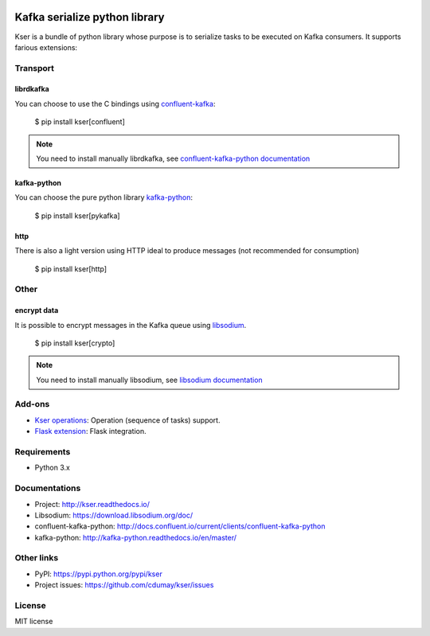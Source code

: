 .. image:: https://img.shields.io/pypi/v/kser.svg
   :target: https://pypi.python.org/pypi/kser/
   :alt: Latest Version

.. image:: https://travis-ci.org/cdumay/kser.svg?branch=master
   :target: https://travis-ci.org/cdumay/kser
   :alt: Latest version


.. image:: https://readthedocs.org/projects/kser/badge/?version=latest
   :target: http://kser.readthedocs.io/en/latest/?badge=latest
   :alt: Documentation Status

.. image:: https://img.shields.io/badge/license-MIT-blue.svg
    :target: https://github.com/cdumay/kser/blob/master/LICENSE

==============================
Kafka serialize python library
==============================

Kser is a bundle of python library whose purpose is to serialize tasks to be
executed on Kafka consumers. It supports farious extensions:

Transport
=========

librdkafka
----------

You can choose to use the C bindings using `confluent-kafka <https://github.com/confluentinc/confluent-kafka-python>`_:

    $ pip install kser[confluent]

.. note::

    You need to install manually librdkafka, see `confluent-kafka-python documentation <http://docs.confluent.io/current/clients/confluent-kafka-python>`_

kafka-python
------------

You can choose the pure python library `kafka-python <https://github.com/dpkp/kafka-python>`_:

    $ pip install kser[pykafka]

http
----

There is also a light version using HTTP ideal to produce messages (not recommended for consumption)

    $ pip install kser[http]

Other
=====

encrypt data
------------

It is possible to encrypt messages in the Kafka queue using `libsodium <https://github.com/jedisct1/libsodium>`_.

    $ pip install kser[crypto]

.. note::

    You need to install manually libsodium, see `libsodium documentation <https://download.libsodium.org/doc/>`_

Add-ons
=======

- `Kser operations <https://github.com/cdumay/kser-operation>`_: Operation (sequence of tasks) support.
- `Flask extension <https://github.com/cdumay/flask-kser>`_: Flask integration.

Requirements
============

- Python 3.x

Documentations
==============

- Project: http://kser.readthedocs.io/
- Libsodium: https://download.libsodium.org/doc/
- confluent-kafka-python: http://docs.confluent.io/current/clients/confluent-kafka-python
- kafka-python: http://kafka-python.readthedocs.io/en/master/

Other links
===========

- PyPI: https://pypi.python.org/pypi/kser
- Project issues: https://github.com/cdumay/kser/issues

License
=======

MIT license